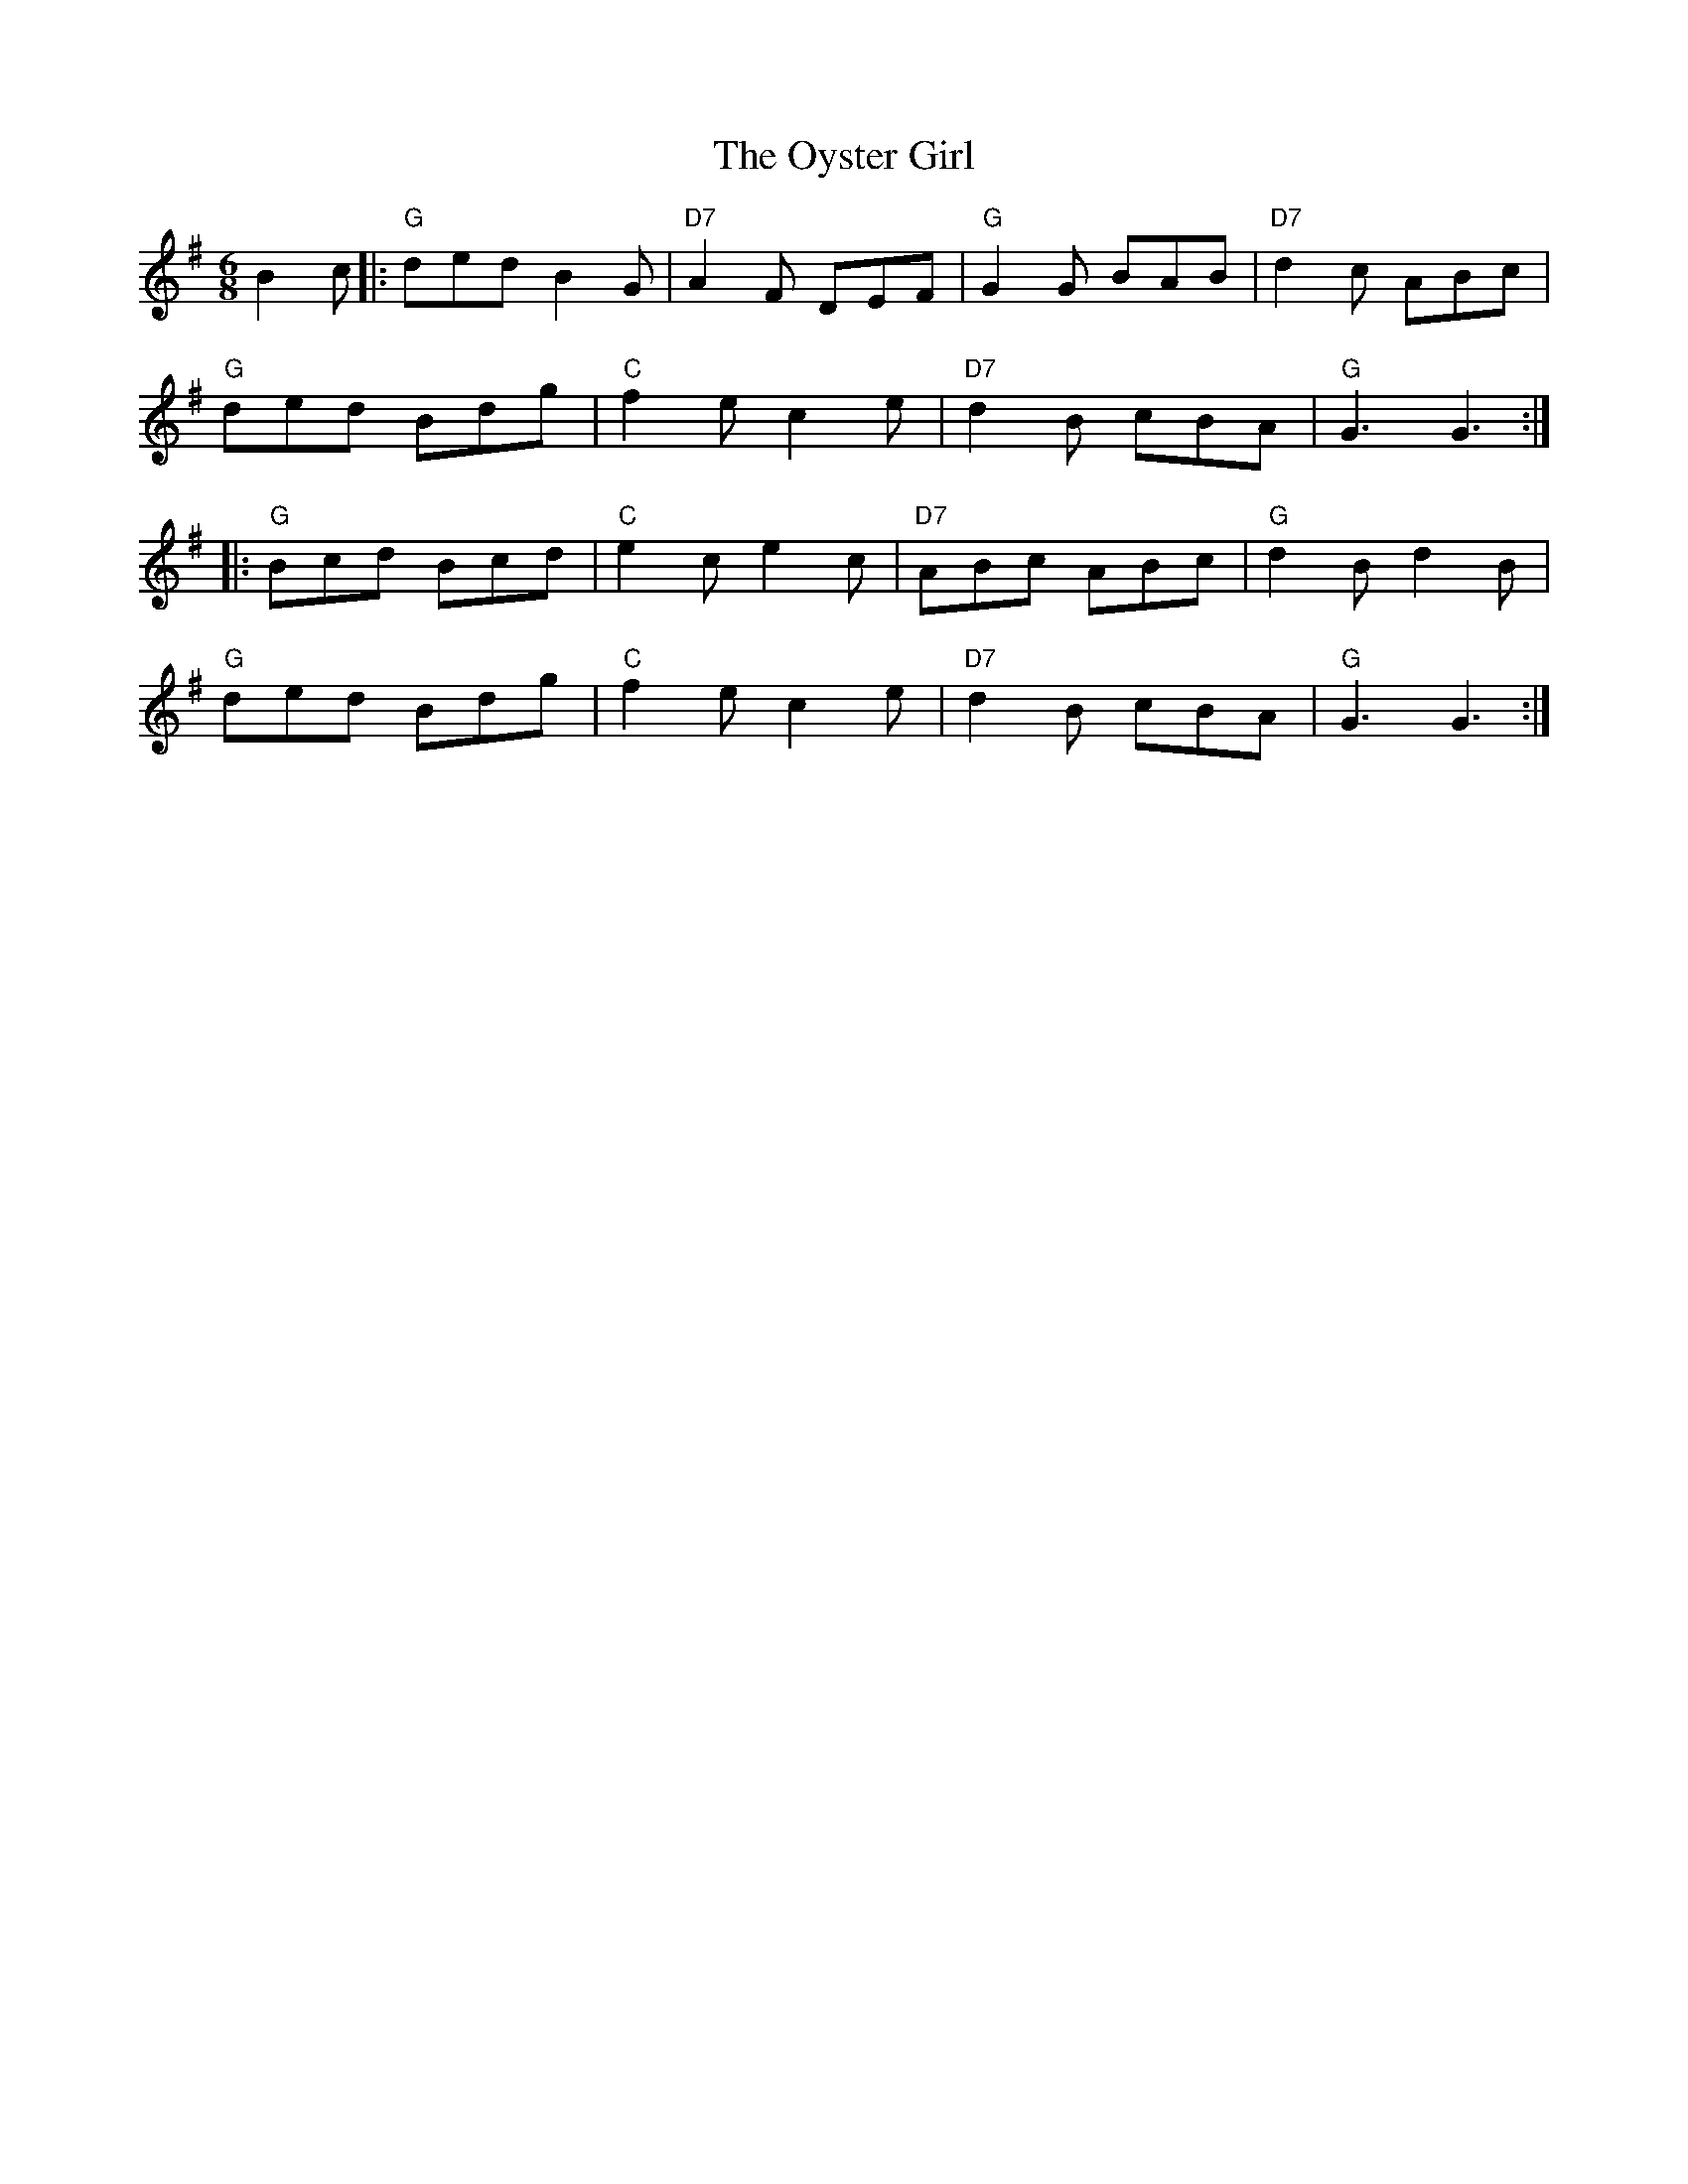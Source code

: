 X: 30962
T: Oyster Girl, The
R: jig
M: 6/8
K: Gmajor
B2 c|:"G" ded B2 G|"D7" A2 F DEF|"G" G2 G BAB|"D7" d2 c ABc|
"G" ded Bdg|"C" f2 e c2 e|"D7" d2 B cBA|"G" G3 G3:|
|:"G" Bcd Bcd|"C" e2 c e2 c|"D7" ABc ABc|"G" d2 B d2 B|
"G" ded Bdg|"C" f2 e c2 e|"D7" d2 B cBA|"G" G3 G3:|

